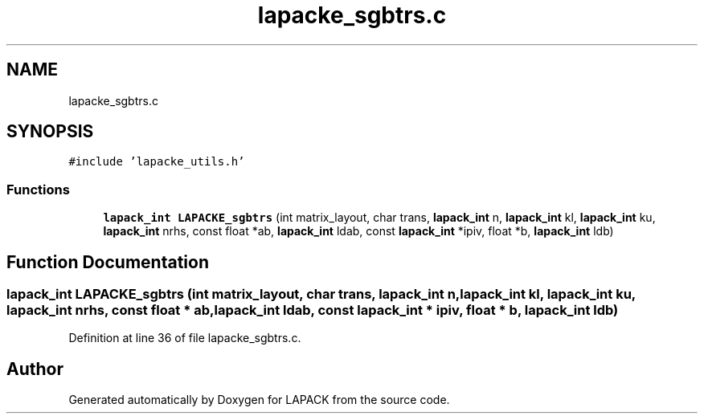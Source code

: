 .TH "lapacke_sgbtrs.c" 3 "Tue Nov 14 2017" "Version 3.8.0" "LAPACK" \" -*- nroff -*-
.ad l
.nh
.SH NAME
lapacke_sgbtrs.c
.SH SYNOPSIS
.br
.PP
\fC#include 'lapacke_utils\&.h'\fP
.br

.SS "Functions"

.in +1c
.ti -1c
.RI "\fBlapack_int\fP \fBLAPACKE_sgbtrs\fP (int matrix_layout, char trans, \fBlapack_int\fP n, \fBlapack_int\fP kl, \fBlapack_int\fP ku, \fBlapack_int\fP nrhs, const float *ab, \fBlapack_int\fP ldab, const \fBlapack_int\fP *ipiv, float *b, \fBlapack_int\fP ldb)"
.br
.in -1c
.SH "Function Documentation"
.PP 
.SS "\fBlapack_int\fP LAPACKE_sgbtrs (int matrix_layout, char trans, \fBlapack_int\fP n, \fBlapack_int\fP kl, \fBlapack_int\fP ku, \fBlapack_int\fP nrhs, const float * ab, \fBlapack_int\fP ldab, const \fBlapack_int\fP * ipiv, float * b, \fBlapack_int\fP ldb)"

.PP
Definition at line 36 of file lapacke_sgbtrs\&.c\&.
.SH "Author"
.PP 
Generated automatically by Doxygen for LAPACK from the source code\&.
